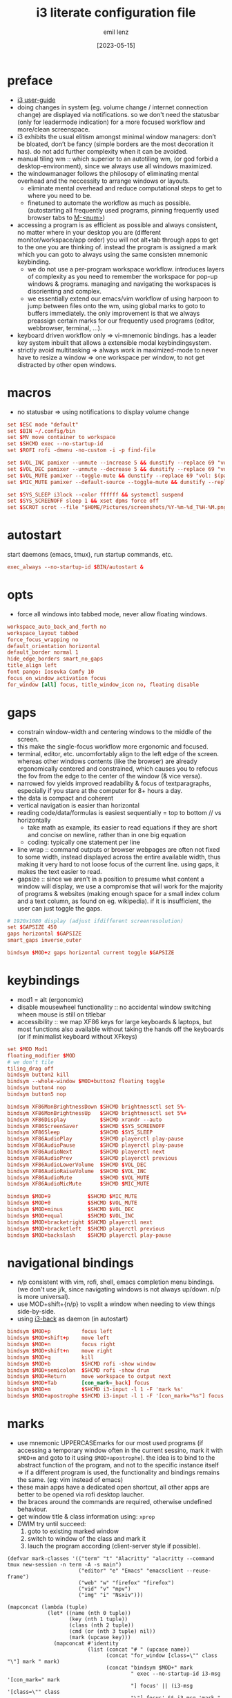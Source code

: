 #+title:  i3 literate configuration file
#+author: emil lenz
#+email:  emillenz@protonmail.com
#+date:   [2023-05-15]
#+info: creation: [2023-05-15], using marks & literate style: [2024-11-15]
#+property: header-args:conf :tangle config

* preface
- [[https://i3wm.org/docs/userguide.html][i3 user-guide]]
- doing changes in system (eg. volume change / internet connection change) are displayed via notifications.  so we don't need the statusbar (only for leadermode indication) for a more focused workflow and more/clean screenspace.
- i3 exhibits the usual elitism amongst minimal window managers: don’t be bloated, don’t be fancy (simple borders are the most decoration it has).  do not add further complexity when it can be avoided.
- manual tiling wm ::  which superior to an autotiling wm, (or god forbid a desktop-environment), since we always use all windows maximized.
- the windowmanager follows the philosopy of eliminating mental overhead and the neccessity to arrange windows or layouts.
  - eliminate mental overhead and reduce computational steps to get to where you need to be.
  - finetuned to automate the workflow as much as possible. (autostarting all frequently used programs, pinning frequently used browser tabs to [[kbd:][M-<num>]])
- accessing a program is as efficient as possible and always consistent, no matter where in your desktop you are (different monitor/workspace/app order) you will not alt+tab through apps to get to the one you are thinking of.  instead the program is assigned a mark which you can goto to always using the same consisten mnemonic keybinding.
  - we do not use a per-program workspace workflow.  introduces layers of complexity as you need to remember the workspace for pop-up windows & programs.  managing and navigating the workspaces is disorienting and complex.
  - we essentially extend our emacs/vim workflow of using harpoon to jump between files onto the wm, using global marks to goto to buffers immediately.  the only improvement is that we always preassign certain marks for our frequently used programs (editor, webbrowser, terminal, ...).
- keyboard driven workflow only => vi-mnemonic bindings.  has a leader key system inbuilt that allows a extensible modal keybindingsystem.
- strictly avoid multitasking => always work in maximized-mode to never have to resize a window => one workspace per window, to not get distracted by other open windows.

* macros
- no statusbar => using notifications to display volume change
#+begin_src conf
set $ESC mode "default"
set $BIN ~/.config/bin
set $MV move container to workspace
set $SHCMD exec --no-startup-id
set $ROFI rofi -dmenu -no-custom -i -p find-file

set $VOL_INC pamixer --unmute --increase 5 && dunstify --replace 69 "vol: $(pamixer --get-volume-human)"
set $VOL_DEC pamixer --unmute --decrease 5 && dunstify --replace 69 "vol: $(pamixer --get-volume-human)"
set $VOL_MUTE pamixer --toggle-mute && dunstify --replace 69 "vol: $(pamixer --get-volume-human)"
set $MIC_MUTE pamixer --default-source --toggle-mute && dunstify --replace 69 "mic-mute: $(pamixer --default-source --get-mute)"

set $SYS_SLEEP i3lock --color ffffff && systemctl suspend
set $SYS_SCREENOFF sleep 1 && xset dpms force off
set $SCROT scrot --file "$HOME/Pictures/screenshots/%Y-%m-%d_T%H-%M.png" --exec 'dunstify "screenshot" "$f" && echo $f | xclip -selection=clipboard'
#+end_src

* autostart
start daemons (emacs, tmux), run startup commands, etc.
#+begin_src conf
exec_always --no-startup-id $BIN/autostart &
#+end_src

* opts
- force all windows into tabbed mode, never allow floating windows.
#+begin_src conf
workspace_auto_back_and_forth no
workspace_layout tabbed
force_focus_wrapping no
default_orientation horizontal
default_border normal 1
hide_edge_borders smart_no_gaps
title_align left
font pango: Iosevka Comfy 10
focus_on_window_activation focus
for_window [all] focus, title_window_icon no, floating disable
#+end_src

* gaps
- constrain window-width and centering windows to the middle of the screen.
- this make the single-focus workflow more ergonomic and focused.
- terminal, editor, etc. uncomfortably align to the left edge of the screen.  whereas other windows contents (like the browser) are already ergonomically centered and constrained, which causes you to refocus the fov from the edge to the center of the window (& vice versa).
- narrowed fov yields improved readability & focus of textparagraphs, especially if you stare at the computer for 8+ hours a day.
- the data is compact and coherent
- vertical navigation is easier than horizontal
- reading code/data/formulas is easiest sequentially = top to bottom // vs horizontally
  - take math as example, its easier to read equations if they are short and concise on newline, rather than in one big equation
  - coding: typically one statement per line
- line wrap :: command outputs or browser webpages are often not fixed to some width, instead displayed across the entire available width, thus making it very hard to not loose focus of the current line.  using gaps, it makes the text easier to read.
- gapsize :: since we aren't in a position to presume what content a window will display, we use a compromise that will work for the majority of programs & websites (making enough space for a small index colum and a text column, as found on eg. wikipedia).  if it is insufficient, the user can just toggle the gaps.
#+begin_src conf
# 1920x1080 display (adjust ifdifferent screenresolution)
set $GAPSIZE 450
gaps horizontal $GAPSIZE
smart_gaps inverse_outer

bindsym $MOD+z gaps horizontal current toggle $GAPSIZE
#+end_src

* keybindings
- mod1 = alt (ergonomic)
- disable mousewheel functionality :: no accidental window switching wheen mouse is still on titlebar
- accessibility :: we map XF86 keys for large keyboards & laptops, but most functions also available without taking the hands off the keyboards (or if minimalist keyboard without XFkeys)

#+begin_src conf
set $MOD Mod1
floating_modifier $MOD
# we don't tile
tiling_drag off
bindsym button2 kill
bindsym --whole-window $MOD+button2 floating toggle
bindsym button4 nop
bindsym button5 nop

bindsym XF86MonBrightnessDown $SHCMD brightnessctl set 5%-
bindsym XF86MonBrightnessUp   $SHCMD brightnessctl set 5%+
bindsym XF86Display           $SHCMD xrandr --auto
bindsym XF86ScreenSaver       $SHCMD $SYS_SCREENOFF
bindsym XF86Sleep             $SHCMD $SYS_SLEEP
bindsym XF86AudioPlay         $SHCMD playerctl play-pause
bindsym XF86AudioPause        $SHCMD playerctl play-pause
bindsym XF86AudioNext         $SHCMD playerctl next
bindsym XF86AudioPrev         $SHCMD playerctl previous
bindsym XF86AudioLowerVolume  $SHCMD $VOL_DEC
bindsym XF86AudioRaiseVolume  $SHCMD $VOL_INC
bindsym XF86AudioMute         $SHCMD $VOL_MUTE
bindsym XF86AudioMicMute      $SHCMD $MIC_MUTE

bindsym $MOD+9            $SHCMD $MIC_MUTE
bindsym $MOD+0            $SHCMD $VOL_MUTE
bindsym $MOD+minus        $SHCMD $VOL_DEC
bindsym $MOD+equal        $SHCMD $VOL_INC
bindsym $MOD+bracketright $SHCMD playerctl next
bindsym $MOD+bracketleft  $SHCMD playerctl previous
bindsym $MOD+backslash    $SHCMD playerctl play-pause
#+end_src

* navigational bindings
- n/p consistent with vim, rofi, shell, emacs completion menu bindings.  (we don't use j/k, since navigating windows is not always up/down.  n/p is more universal).
- use MOD+shift+{n/p} to vsplit a window when needing to view things side-by-side.
- using [[https://github.com/Cretezy/i3-back][i3-back]] as daemon (in autostart)
#+begin_src conf
bindsym $MOD+p          focus left
bindsym $MOD+shift+p    move left
bindsym $MOD+n          focus right
bindsym $MOD+shift+n    move right
bindsym $MOD+q          kill
bindsym $MOD+b          $SHCMD rofi -show window
bindsym $MOD+semicolon  $SHCMD rofi -show drun
bindsym $MOD+Return     move workspace to output next
bindsym $MOD+Tab        [con_mark=_back] focus
bindsym $MOD+m          $SHCMD i3-input -l 1 -F 'mark %s'
bindsym $MOD+apostrophe $SHCMD i3-input -l 1 -F '[con_mark="%s"] focus'
#+end_src

* marks
- use mnemonic UPPERCASEmarks for our most used programs (if accessing a temporary window often in the current sessino, mark it with ~$MOD+m~ and goto to it using ~$MOD+apostrophe~).  the idea is to bind to the abstract function of the program, and not to the specific instance itself => if a different program is used, the functionality and bindings remains the same.  (eg: vim instead of emacs)
- these main apps have a dedicated open shortcut, all other apps are better to be opened via rofi desktop laucher.
- the braces around the commands are required, otherwise undefined behaviour.
- get window title & class information using: ~xprop~
- DWIM try until succeed:
  1) goto to existing marked window
  2) switch to window of the class and mark it
  3) lauch the program according (client-server style if possible).

#+name: mark-classes
#+begin_src elisp
(defvar mark-classes '(("term" "t" "Alacritty" "alacritty --command tmux new-session -n term -A -s main")
                       ("editor" "e" "Emacs" "emacsclient --reuse-frame")
                       ("web" "w" "firefox" "firefox")
                       ("vid" "v" "mpv")
                       ("img" "i" "Nsxiv")))

(mapconcat (lambda (tuple)
             (let* ((name (nth 0 tuple))
                    (key (nth 1 tuple))
                    (class (nth 2 tuple))
                    (cmd (or (nth 3 tuple) nil))
                    (mark (upcase key)))
               (mapconcat #'identity
                          (list (concat "# " (upcase name))
                                (concat "for_window [class=\"" class "\"] mark " mark)
                                (concat "bindsym $MOD+" mark
                                        " exec --no-startup-id i3-msg '[con_mark=" mark
                                        "] focus' || (i3-msg '[class=\"" class
                                        "\"] focus' && i3-msg 'mark " mark "')" (when cmd (concat " || " cmd))))
                          "\n")))
           mark-classes
           "\n\n")
#+end_src

(read: ~m-x info-display-manual org~ chapter: "16 working with source code", if you don't know what kind magic is going on there)
#+begin_src conf
<<mark-classes()>>
#+end_src

* leader
- bind infrequently used commands and menus.
#+begin_src conf
bindsym $MOD+space mode "leader"
mode "leader" {
        # used to call autostart script, when daemons/processes were killed.
        bindsym $MOD+r restart

        bindsym $MOD+a $SHCMD $BIN/audio-output-menu; $ESC
        bindsym $MOD+b $SHCMD $BIN/bluetooth-menu; $ESC
        bindsym $MOD+k $SHCMD $BIN/killprocess-menu; $ESC
        bindsym $MOD+d $SHCMD sh $HOME/.screenlayout/$(fd '.' --base-directory $HOME/.screenlayout | $ROFI); $ESC

        bindsym --release $MOD+s $SHCMD $SCROT --select; $ESC
        bindsym $MOD+shift+s $SHCMD $SCROT; $ESC

        bindsym $MOD+e $SHCMD emacsclient --eval "(emacs-everywhere)"; $ESC

        bindsym $MOD+m $SHCMD mpv "$(xclip -out)"; $ESC

        bindsym $MOD+q $SHCMD $SYS_SLEEP; $ESC
        bindsym $MOD+o $SHCMD $SYS_SCREENOFF; $ESC

        bindsym Escape mode "default"
}
#+end_src

* modus-operandi theme
#+begin_src conf
set $BG          #ffffff
set $FG          #000000
set $MODELINE_BG #c8c8c8
set $BORDER      #9f9f9f
set $ACTIVE_BG   #c0deff
set $URGENT_BG   #ff8f88

## element              $border    $bg          $fg $mark $border (child)
client.focused          $ACTIVE_BG $ACTIVE_BG   $FG $FG   $ACTIVE_BG
client.focused_inactive $BORDER    $MODELINE_BG $FG $FG   $BORDER
client.unfocused        $BORDER    $MODELINE_BG $FG $FG   $BORDER
client.urgent           $URGENT_BG $URGENT_BG   $FG $FG   $URGENT_BG
client.background       $BG
#+end_src

* modeline
** modeline / tabbar
- a wm statusbar unneccessarily take up screen real-estate and usually just causes a distraction rather than actually being useful.
  - you don't need visual indication of how to navigate to tabs, each specific tab is always on the same keybind, and if not it's faster to search for it than visually navigate/select some list / menu.
- for full immersion, reduced distraction and enhanced focus, disable it and work fullscreen.
  - no overlapping functionality.  ex:: you wear a watch (if not, you should) => don't need time & date displayed, and have timer's at hand.
  - you always know what window you are looking at by its contents.
  - you don't need visual indication of how to navigate to tabs, nor interact with the statusbar (ex: click something) => each specific tab is always on the same keybind.
- the aestetic and efficiency of a decluttered and maximized screen is (imo) unmatched.
- the theory is to make switching so ergonomic and instantaneous, engrained into muscle memory, that you are faster that people using, say 2 monitors.
- (modelines are useful (browser / emacs) as they indicate in which mode/context we are in.)

- acts as the indicator as to when leader mode is active.
#+begin_src conf
bar {
        mode hide
        hidden_state hide
        workspace_buttons no
        binding_mode_indicator yes
        modifier none
        tray_output primary
        status_command i3status
        separator_symbol " | "

        colors {
                background $MODELINE_BG
                statusline $FG
                separator  $FG
                #class             $border      $bg          $fg
                binding_mode       $MODELINE_BG $MODELINE_BG $MODELINE_BG
                focused_workspace  $BORDER      $ACTIVE_BG   $FG
                active_workspace   $BORDER      $MODELINE_BG $FG
                inactive_workspace $BORDER      $MODELINE_BG $FG
                urgent_workspace   $BORDER      $URGENT_BG   $FG
        }
}
#+end_src
